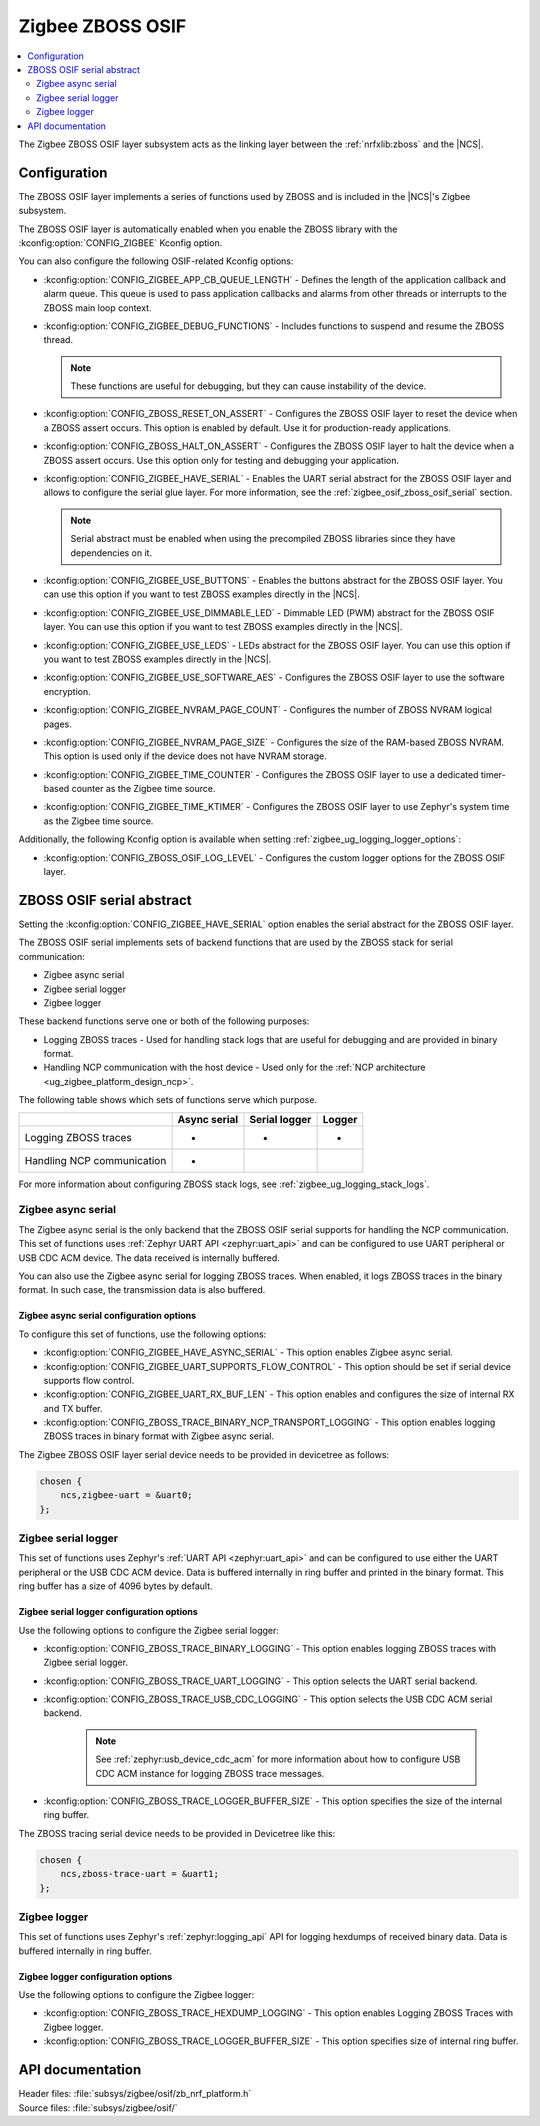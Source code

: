 ﻿.. _lib_zigbee_osif:

Zigbee ZBOSS OSIF
#################

.. contents::
   :local:
   :depth: 2

The Zigbee ZBOSS OSIF layer subsystem acts as the linking layer between the :ref:`nrfxlib:zboss` and the |NCS|.

.. _zigbee_osif_configuration:

Configuration
*************

The ZBOSS OSIF layer implements a series of functions used by ZBOSS and is included in the |NCS|'s Zigbee subsystem.

The ZBOSS OSIF layer is automatically enabled when you enable the ZBOSS library with the :kconfig:option:`CONFIG_ZIGBEE` Kconfig option.

You can also configure the following OSIF-related Kconfig options:

* :kconfig:option:`CONFIG_ZIGBEE_APP_CB_QUEUE_LENGTH` - Defines the length of the application callback and alarm queue.
  This queue is used to pass application callbacks and alarms from other threads or interrupts to the ZBOSS main loop context.
* :kconfig:option:`CONFIG_ZIGBEE_DEBUG_FUNCTIONS` - Includes functions to suspend and resume the ZBOSS thread.

  .. note::
      These functions are useful for debugging, but they can cause instability of the device.

* :kconfig:option:`CONFIG_ZBOSS_RESET_ON_ASSERT` - Configures the ZBOSS OSIF layer to reset the device when a ZBOSS assert occurs.
  This option is enabled by default.
  Use it for production-ready applications.
* :kconfig:option:`CONFIG_ZBOSS_HALT_ON_ASSERT` - Configures the ZBOSS OSIF layer to halt the device when a ZBOSS assert occurs.
  Use this option only for testing and debugging your application.
* :kconfig:option:`CONFIG_ZIGBEE_HAVE_SERIAL` - Enables the UART serial abstract for the ZBOSS OSIF layer and allows to configure the serial glue layer.
  For more information, see the :ref:`zigbee_osif_zboss_osif_serial` section.

  .. note::
      Serial abstract must be enabled when using the precompiled ZBOSS libraries since they have dependencies on it.

* :kconfig:option:`CONFIG_ZIGBEE_USE_BUTTONS` - Enables the buttons abstract for the ZBOSS OSIF layer.
  You can use this option if you want to test ZBOSS examples directly in the |NCS|.
* :kconfig:option:`CONFIG_ZIGBEE_USE_DIMMABLE_LED` - Dimmable LED (PWM) abstract for the ZBOSS OSIF layer.
  You can use this option if you want to test ZBOSS examples directly in the |NCS|.
* :kconfig:option:`CONFIG_ZIGBEE_USE_LEDS` - LEDs abstract for the ZBOSS OSIF layer.
  You can use this option if you want to test ZBOSS examples directly in the |NCS|.
* :kconfig:option:`CONFIG_ZIGBEE_USE_SOFTWARE_AES` - Configures the ZBOSS OSIF layer to use the software encryption.
* :kconfig:option:`CONFIG_ZIGBEE_NVRAM_PAGE_COUNT` - Configures the number of ZBOSS NVRAM logical pages.
* :kconfig:option:`CONFIG_ZIGBEE_NVRAM_PAGE_SIZE` - Configures the size of the RAM-based ZBOSS NVRAM.
  This option is used only if the device does not have NVRAM storage.
* :kconfig:option:`CONFIG_ZIGBEE_TIME_COUNTER` - Configures the ZBOSS OSIF layer to use a dedicated timer-based counter as the Zigbee time source.
* :kconfig:option:`CONFIG_ZIGBEE_TIME_KTIMER` - Configures the ZBOSS OSIF layer to use Zephyr's system time as the Zigbee time source.

Additionally, the following Kconfig option is available when setting :ref:`zigbee_ug_logging_logger_options`:

* :kconfig:option:`CONFIG_ZBOSS_OSIF_LOG_LEVEL` - Configures the custom logger options for the ZBOSS OSIF layer.

.. _zigbee_osif_zboss_osif_serial:

ZBOSS OSIF serial abstract
**************************

Setting the :kconfig:option:`CONFIG_ZIGBEE_HAVE_SERIAL` option enables the serial abstract for the ZBOSS OSIF layer.

The ZBOSS OSIF serial implements sets of backend functions that are used by the ZBOSS stack for serial communication:

* Zigbee async serial
* Zigbee serial logger
* Zigbee logger

These backend functions serve one or both of the following purposes:

* Logging ZBOSS traces - Used for handling stack logs that are useful for debugging and are provided in binary format.
* Handling NCP communication with the host device - Used only for the :ref:`NCP architecture <ug_zigbee_platform_design_ncp>`.

The following table shows which sets of functions serve which purpose.

.. _osif_table:

+----------------------------+---------------+---------------+----------+
|                            | Async serial  | Serial logger | Logger   |
+============================+===============+===============+==========+
| Logging ZBOSS traces       | -             | -             | -        |
+----------------------------+---------------+---------------+----------+
| Handling NCP communication | -             |               |          |
+----------------------------+---------------+---------------+----------+

For more information about configuring ZBOSS stack logs, see :ref:`zigbee_ug_logging_stack_logs`.

.. _zigbee_osif_zigbee_async_serial:

Zigbee async serial
===================

The Zigbee async serial is the only backend that the ZBOSS OSIF serial supports for handling the NCP communication.
This set of functions uses :ref:`Zephyr UART API <zephyr:uart_api>` and can be configured to use UART peripheral or USB CDC ACM device.
The data received is internally buffered.

You can also use the Zigbee async serial for logging ZBOSS traces.
When enabled, it logs ZBOSS traces in the binary format.
In such case, the transmission data is also buffered.

Zigbee async serial configuration options
-----------------------------------------

To configure this set of functions, use the following options:

* :kconfig:option:`CONFIG_ZIGBEE_HAVE_ASYNC_SERIAL` - This option enables Zigbee async serial.
* :kconfig:option:`CONFIG_ZIGBEE_UART_SUPPORTS_FLOW_CONTROL` - This option should be set if serial device supports flow control.
* :kconfig:option:`CONFIG_ZIGBEE_UART_RX_BUF_LEN` - This option enables and configures the size of internal RX and TX buffer.
* :kconfig:option:`CONFIG_ZBOSS_TRACE_BINARY_NCP_TRANSPORT_LOGGING` - This option enables logging ZBOSS traces in binary format with Zigbee async serial.

The Zigbee ZBOSS OSIF layer serial device needs to be provided in devicetree as follows:

.. code-block:: devicetree

   chosen {
       ncs,zigbee-uart = &uart0;
   };

Zigbee serial logger
====================

This set of functions uses Zephyr's :ref:`UART API <zephyr:uart_api>` and can be configured to use either the UART peripheral or the USB CDC ACM device.
Data is buffered internally in ring buffer and printed in the binary format.
This ring buffer has a size of 4096 bytes by default.

Zigbee serial logger configuration options
------------------------------------------

Use the following options to configure the Zigbee serial logger:

* :kconfig:option:`CONFIG_ZBOSS_TRACE_BINARY_LOGGING` - This option enables logging ZBOSS traces with Zigbee serial logger.
* :kconfig:option:`CONFIG_ZBOSS_TRACE_UART_LOGGING` - This option selects the UART serial backend.
* :kconfig:option:`CONFIG_ZBOSS_TRACE_USB_CDC_LOGGING` - This option selects the USB CDC ACM serial backend.

   .. note::
      See :ref:`zephyr:usb_device_cdc_acm` for more information about how to configure USB CDC ACM instance for logging ZBOSS trace messages.

* :kconfig:option:`CONFIG_ZBOSS_TRACE_LOGGER_BUFFER_SIZE` - This option specifies the size of the internal ring buffer.

The ZBOSS tracing serial device needs to be provided in Devicetree like this:

.. code-block:: devicetree

   chosen {
       ncs,zboss-trace-uart = &uart1;
   };

Zigbee logger
=============

This set of functions uses Zephyr's :ref:`zephyr:logging_api` API for logging hexdumps of received binary data.
Data is buffered internally in ring buffer.

Zigbee logger configuration options
-----------------------------------

Use the following options to configure the Zigbee logger:

* :kconfig:option:`CONFIG_ZBOSS_TRACE_HEXDUMP_LOGGING` - This option enables Logging ZBOSS Traces with Zigbee logger.
* :kconfig:option:`CONFIG_ZBOSS_TRACE_LOGGER_BUFFER_SIZE` - This option specifies size of internal ring buffer.

API documentation
*****************

| Header files: :file:`subsys/zigbee/osif/zb_nrf_platform.h`
| Source files: :file:`subsys/zigbee/osif/`

.. doxygengroup:: zigbee_zboss_osif
